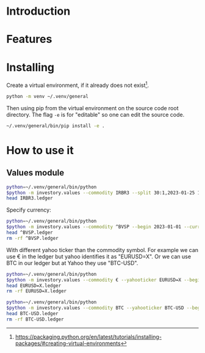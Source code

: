 * Introduction
* Features
* Installing

Create a virtual environment, if it already does not exist[fn:1].

#+begin_src sh
python -m venv ~/.venv/general
#+end_src

Then using pip from the virtual environment on the source code root directory.
The flag =-e= is for "editable" so one can edit the source code.

#+begin_src sh
~/.venv/general/bin/pip install -e . 
#+end_src

[fn:1] https://packaging.python.org/en/latest/tutorials/installing-packages/#creating-virtual-environments 

* How to use it
** Values module

#+begin_src sh :dir examples/values/
python=~/.venv/general/bin/python
$python -m investory.values --commodity IRBR3 --split 30:1,2023-01-25 1:3,2019-09-26
head IRBR3.ledger
#+end_src

#+RESULTS:
#+begin_example
P 2017-07-31 "IRBR3" R$21.65
P 2017-08-31 "IRBR3" R$22.18
P 2017-09-29 "IRBR3" R$22.36
P 2017-10-31 "IRBR3" R$24.26
P 2017-11-30 "IRBR3" R$25.84
P 2017-12-29 "IRBR3" R$25.57
P 2018-01-31 "IRBR3" R$28.24
P 2018-02-28 "IRBR3" R$29.11
P 2018-04-02 "IRBR3" R$31.29
P 2018-04-30 "IRBR3" R$35.58
#+end_example

Specify currency:

#+begin_src sh :dir examples/values/
python=~/.venv/general/bin/python
$python -m investory.values --commodity ^BVSP --begin 2023-01-01 --currency R$
head ^BVSP.ledger
rm -rf ^BVSP.ledger
#+end_src

#+RESULTS:
#+begin_example
P 2023-01-31 "^BVSP" R$113532.000000
P 2023-02-28 "^BVSP" R$104932.000000
P 2023-03-31 "^BVSP" R$101882.000000
P 2023-04-28 "^BVSP" R$104432.000000
P 2023-05-31 "^BVSP" R$108335.000000
P 2023-06-30 "^BVSP" R$118087.000000
P 2023-07-31 "^BVSP" R$121943.000000
P 2023-08-31 "^BVSP" R$115742.000000
P 2023-09-29 "^BVSP" R$116565.000000
P 2023-10-31 "^BVSP" R$113144.000000
#+end_example

With different yahoo ticker than the commodity symbol.
For example we can use € in the ledger but yahoo identifies it as "EURUSD=X".
Or we can use BTC in our ledger but at Yahoo they use "BTC-USD".

#+begin_src sh :dir examples/values/
python=~/.venv/general/bin/python
$python -m investory.values --commodity € --yahooticker EURUSD=X --begin 2023-01-01
head EURUSD=X.ledger
rm -rf EURUSD=X.ledger
#+end_src

#+RESULTS:
#+begin_example
P 2023-01-31 "€" $1.085069
P 2023-02-28 "€" $1.061121
P 2023-03-31 "€" $1.090465
P 2023-04-28 "€" $1.103205
P 2023-05-31 "€" $1.073307
P 2023-06-30 "€" $1.086803
P 2023-07-31 "€" $1.102426
P 2023-08-31 "€" $1.093255
P 2023-09-29 "€" $1.056245
P 2023-10-31 "€" $1.061504
#+end_example

#+begin_src sh :dir examples/values/
python=~/.venv/general/bin/python
$python -m investory.values --commodity BTC --yahooticker BTC-USD --begin 2023-01-01
head BTC-USD.ledger
rm -rf BTC-USD.ledger
#+end_src

#+RESULTS:
#+begin_example
P 2023-01-31 "BTC" $23139.283203
P 2023-02-28 "BTC" $23147.353516
P 2023-03-31 "BTC" $28478.484375
P 2023-04-28 "BTC" $29340.261719
P 2023-05-31 "BTC" $27219.658203
P 2023-06-30 "BTC" $30477.251953
P 2023-07-31 "BTC" $29230.111328
P 2023-08-31 "BTC" $25931.472656
P 2023-09-29 "BTC" $26911.720703
P 2023-10-31 "BTC" $34667.781250
#+end_example
